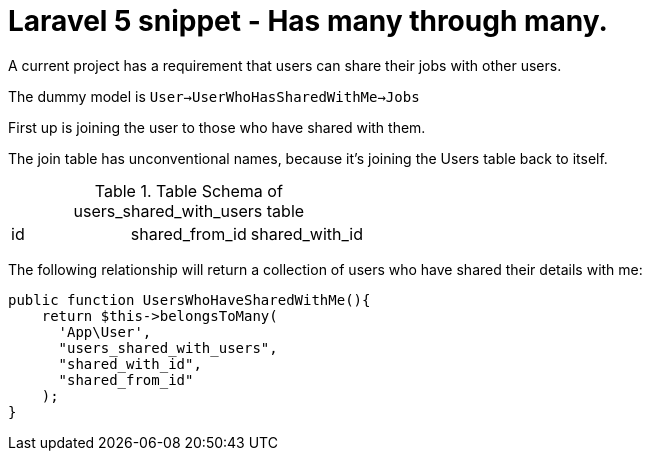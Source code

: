 # Laravel 5 snippet - Has many through many.

A current project has a requirement that users can share their jobs with other users.

The dummy model is `User->UserWhoHasSharedWithMe->Jobs`

First up is joining the user to those who have shared with them.

The join table has unconventional names, because it's joining the Users table back to itself.

.Table Schema of users_shared_with_users table
|===
|id|shared_from_id|shared_with_id
|===

The following relationship will return a collection of users who have shared their details with me:

    public function UsersWhoHaveSharedWithMe(){
        return $this->belongsToMany(
          'App\User', 
          "users_shared_with_users", 
          "shared_with_id", 
          "shared_from_id"
        );
    }
    